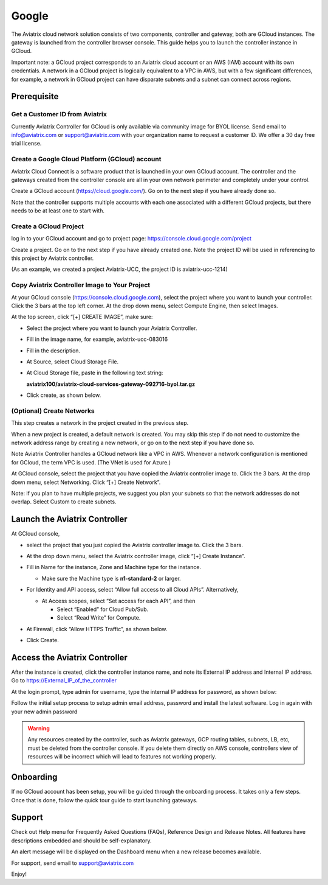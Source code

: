 


===========================================
Google
===========================================




The Aviatrix cloud network solution consists of two components, controller and
gateway, both are GCloud instances. The gateway is launched from the controller browser console.
This guide helps you to launch the controller instance in GCloud.

Important note: a GCloud project corresponds to an Aviatrix cloud account
or an AWS (IAM) account with its own credentials. A network in a GCloud
project is logically equivalent to a VPC in AWS, but with a few
significant differences, for example, a network in GCloud project can
have disparate subnets and a subnet can connect across regions.

Prerequisite
============

Get a Customer ID from Aviatrix
-------------------------------

Currently Aviatrix Controller for GCloud is only available via community
image for BYOL license. Send email to info@aviatrix.com or
support@aviatrix.com with your organization name to request a customer
ID. We offer a 30 day free trial license.

Create a Google Cloud Platform (GCloud) account
------------------------------------------------

Aviatrix Cloud Connect is a software product that is launched in your
own GCloud account. The controller and the gateways created from the
controller console are all in your own network perimeter and completely
under your control.

Create a GCloud account (https://cloud.google.com/). Go on to the next
step if you have already done so.

Note that the controller supports multiple accounts with each one
associated with a different GCloud projects, but there needs to be at
least one to start with.

Create a GCloud Project
-----------------------

log in to your GCloud account and go to project page:
https://console.cloud.google.com/project

Create a project. Go on to the next step if you have already created
one. Note the project ID will be used in referencing to this project by
Aviatrix controller.

(As an example, we created a project Aviatrix-UCC, the project ID is
aviatrix-ucc-1214)

Copy Aviatrix Controller Image to Your Project
----------------------------------------------

At your GCloud console (https://console.cloud.google.com), select the
project where you want to launch your controller. Click the 3 bars at
the top left corner. At the drop down menu, select Compute Engine, then
select Images.

At the top screen, click “[+] CREATE IMAGE”, make sure:

-  Select the project where you want to launch your Aviatrix Controller.

-  Fill in the image name, for example, aviatrix-ucc-083016

-  Fill in the description.

-  At Source, select Cloud Storage File.

-  At Cloud Storage file, paste in the following text string:

   **aviatrix100/aviatrix-cloud-services-gateway-092716-byol.tar.gz**

-  Click create, as shown below.

   |image1|

(Optional) Create Networks
--------------------------

This step creates a network in the project created in the previous step.

When a new project is created, a default network is created. You may
skip this step if do not need to customize the network address range by
creating a new network, or go on to the next step if you have done so.

Note Aviatrix Controller handles a GCloud network like a VPC in AWS.
Whenever a network configuration is mentioned for GCloud, the term VPC
is used. (The VNet is used for Azure.)

At GCloud console, select the project that you have copied the Aviatrix
controller image to. Click the 3 bars. At the drop down menu, select
Networking. Click “[+] Create Network”.

Note: if you plan to have multiple projects, we suggest you plan your
subnets so that the network addresses do not overlap. Select Custom to
create subnets.

Launch the Aviatrix Controller
==============================

At GCloud console,

-  select the project that you just copied the Aviatrix controller image
   to. Click the 3 bars.

-  At the drop down menu, select the Aviatrix controller image, click
   “[+] Create Instance”.

-  Fill in Name for the instance, Zone and Machine type for the
   instance.

   -  Make sure the Machine type is **n1-standard-2** or larger.

-  For Identity and API access, select “Allow full access to all Cloud
   APIs”. Alternatively,

   -  At Access scopes, select “Set access for each API”, and then

      -  Select “Enabled” for Cloud Pub/Sub.

      -  Select “Read Write” for Compute.

-  At Firewall, click “Allow HTTPS Traffic”, as shown below.

-  Click Create.

   |image2|

Access the Aviatrix Controller
==============================

After the instance is created, click the controller instance name, and
note its External IP address and Internal IP address. Go to
https://External_IP_of_the_controller

At the login prompt, type admin for username, type the internal IP
address for password, as shown below:

|image3|

Follow the initial setup process to setup admin email address, password
and install the latest software. Log in again with your new admin password

.. Warning:: Any resources created by the controller, such as Aviatrix gateways, GCP routing tables, subnets, LB, etc, must be deleted from the controller console. If you delete them directly on AWS console, controllers view of resources will be incorrect which will lead to features not working properly.

..

Onboarding
==========

If no GCloud account has been setup, you will be guided through the
onboarding process. It takes only a few steps. Once that is done, follow
the quick tour guide to start launching gateways.

Support
=======

Check out Help menu for Frequently Asked Questions (FAQs), Reference
Design and Release Notes. All features have descriptions embedded and
should be self-explanatory.

An alert message will be displayed on the Dashboard menu when a new
release becomes available.

For support, send email to support@aviatrix.com

Enjoy!

.. |image0| image:: GoogleAviatrixCloudControllerStartupGuide_media/image001.png
   :width: 2.90683in
   :height: 0.35000in
.. |image1| image:: GoogleAviatrixCloudControllerStartupGuide_media/image002.png
   :width: 5.65559in
   :height: 2.77402in
.. |image2| image:: GoogleAviatrixCloudControllerStartupGuide_media/image003.png
   :width: 5.50432in
   :height: 3.49607in
.. |image3| image:: GoogleAviatrixCloudControllerStartupGuide_media/image004.png
   :width: 4.93125in
   :height: 2.10210in


.. add in the disqus tag

.. disqus::
